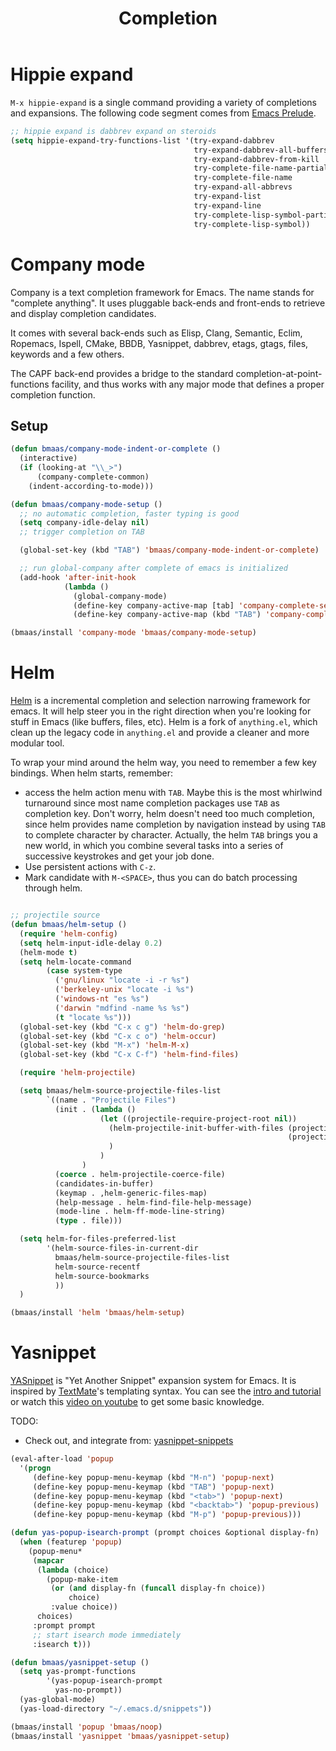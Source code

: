 #+TITLE: Completion
#+OPTIONS: toc:nil num:nil ^:nil

* Hippie expand
=M-x hippie-expand= is a single command providing a variety of completions and
expansions. The following code segment comes from [[https://github.com/bbatsov/prelude][Emacs Prelude]].

#+name: hippie-expand
#+BEGIN_SRC emacs-lisp
;; hippie expand is dabbrev expand on steroids
(setq hippie-expand-try-functions-list '(try-expand-dabbrev
                                         try-expand-dabbrev-all-buffers
                                         try-expand-dabbrev-from-kill
                                         try-complete-file-name-partially
                                         try-complete-file-name
                                         try-expand-all-abbrevs
                                         try-expand-list
                                         try-expand-line
                                         try-complete-lisp-symbol-partially
                                         try-complete-lisp-symbol))
#+END_SRC

* Company mode

Company is a text completion framework for Emacs. The name stands for "complete
anything". It uses pluggable back-ends and front-ends to retrieve and display
completion candidates.

It comes with several back-ends such as Elisp, Clang, Semantic, Eclim,
Ropemacs, Ispell, CMake, BBDB, Yasnippet, dabbrev, etags, gtags, files,
keywords and a few others.

The CAPF back-end provides a bridge to the standard
completion-at-point-functions facility, and thus works with any major mode that
defines a proper completion function.

** Setup

#+begin_src emacs-lisp :tangle yes
(defun bmaas/company-mode-indent-or-complete ()
  (interactive)
  (if (looking-at "\\_>")
      (company-complete-common)
    (indent-according-to-mode)))

(defun bmaas/company-mode-setup ()
  ;; no automatic completion, faster typing is good
  (setq company-idle-delay nil)
  ;; trigger completion on TAB

  (global-set-key (kbd "TAB") 'bmaas/company-mode-indent-or-complete)

  ;; run global-company after complete of emacs is initialized
  (add-hook 'after-init-hook
            (lambda ()
              (global-company-mode)
              (define-key company-active-map [tab] 'company-complete-selection)
              (define-key company-active-map (kbd "TAB") 'company-complete-selection))))

(bmaas/install 'company-mode 'bmaas/company-mode-setup)
#+end_src


* Helm
  :PROPERTIES:
  :CUSTOM_ID: helm
  :END:

[[https://github.com/emacs-helm/helm][Helm]] is a incremental completion and selection narrowing framework for
emacs. It will help steer you in the right direction when you're looking for
stuff in Emacs (like buffers, files, etc). Helm is a fork of =anything.el=,
which clean up the legacy code in =anything.el= and provide a cleaner and more
modular tool.

To wrap your mind around the helm way, you need to remember a few key
bindings. When helm starts, remember:
- access the helm action menu with =TAB=. Maybe this is the most whirlwind
  turnaround since most name completion packages use =TAB= as completion
  key. Don't worry, helm doesn't need too much completion, since helm provides
  name completion by navigation instead by using =TAB= to complete character by
  character. Actually, the helm =TAB= brings you a new world, in which you
  combine several tasks into a series of successive keystrokes and get your job
  done.
- Use persistent actions with =C-z=.
- Mark candidate with =M-<SPACE>=, thus you can do batch processing through helm.

#+NAME: helm
#+BEGIN_SRC emacs-lisp

;; projectile source
(defun bmaas/helm-setup ()
  (require 'helm-config)
  (setq helm-input-idle-delay 0.2)
  (helm-mode t)
  (setq helm-locate-command
        (case system-type
          ('gnu/linux "locate -i -r %s")
          ('berkeley-unix "locate -i %s")
          ('windows-nt "es %s")
          ('darwin "mdfind -name %s %s")
          (t "locate %s")))
  (global-set-key (kbd "C-x c g") 'helm-do-grep)
  (global-set-key (kbd "C-x c o") 'helm-occur)
  (global-set-key (kbd "M-x") 'helm-M-x)
  (global-set-key (kbd "C-x C-f") 'helm-find-files)

  (require 'helm-projectile)

  (setq bmaas/helm-source-projectile-files-list
        `((name . "Projectile Files")
          (init . (lambda ()
                    (let ((projectile-require-project-root nil))
                      (helm-projectile-init-buffer-with-files (projectile-project-root)
                                                              (projectile-current-project-files))
                      )
                    )
                )
          (coerce . helm-projectile-coerce-file)
          (candidates-in-buffer)
          (keymap . ,helm-generic-files-map)
          (help-message . helm-find-file-help-message)
          (mode-line . helm-ff-mode-line-string)
          (type . file)))

  (setq helm-for-files-preferred-list
        '(helm-source-files-in-current-dir
          bmaas/helm-source-projectile-files-list
          helm-source-recentf
          helm-source-bookmarks
          ))
  )

(bmaas/install 'helm 'bmaas/helm-setup)
#+END_SRC

* Yasnippet
  :PROPERTIES:
  :CUSTOM_ID: yasnippet
  :END:

[[https://github.com/capitaomorte/yasnippet][YASnippet]] is "Yet Another Snippet" expansion system for Emacs. It is inspired by
[[http://macromates.com/][TextMate]]'s templating syntax. You can see the [[http://capitaomorte.github.io/yasnippet/][intro and tutorial]] or watch this
[[http://www.youtube.com/watch?v%3DvOj7btx3ATg][video on youtube]] to get some basic knowledge.

TODO:
- Check out, and integrate from: [[https://github.com/AndreaCrotti/yasnippet-snippets][yasnippet-snippets]]

#+NAME: yasnippet
#+BEGIN_SRC emacs-lisp
(eval-after-load 'popup
  '(progn
     (define-key popup-menu-keymap (kbd "M-n") 'popup-next)
     (define-key popup-menu-keymap (kbd "TAB") 'popup-next)
     (define-key popup-menu-keymap (kbd "<tab>") 'popup-next)
     (define-key popup-menu-keymap (kbd "<backtab>") 'popup-previous)
     (define-key popup-menu-keymap (kbd "M-p") 'popup-previous)))

(defun yas-popup-isearch-prompt (prompt choices &optional display-fn)
  (when (featurep 'popup)
    (popup-menu*
     (mapcar
      (lambda (choice)
        (popup-make-item
         (or (and display-fn (funcall display-fn choice))
             choice)
         :value choice))
      choices)
     :prompt prompt
     ;; start isearch mode immediately
     :isearch t)))

(defun bmaas/yasnippet-setup ()
  (setq yas-prompt-functions
        '(yas-popup-isearch-prompt
          yas-no-prompt))
  (yas-global-mode)
  (yas-load-directory "~/.emacs.d/snippets"))

(bmaas/install 'popup 'bmaas/noop)
(bmaas/install 'yasnippet 'bmaas/yasnippet-setup)
#+END_SRC

